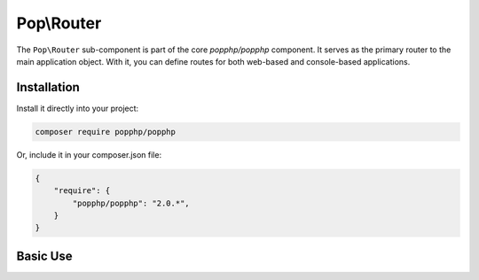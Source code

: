 Pop\\Router
===========

The ``Pop\Router`` sub-component is part of the core `popphp/popphp` component. It serves as the
primary router to the main application object. With it, you can define routes for both web-based
and console-based applications.

Installation
------------

Install it directly into your project:

.. code-block:: bash

    composer require popphp/popphp

Or, include it in your composer.json file:

.. code-block:: json

    {
        "require": {
            "popphp/popphp": "2.0.*",
        }
    }

Basic Use
---------
